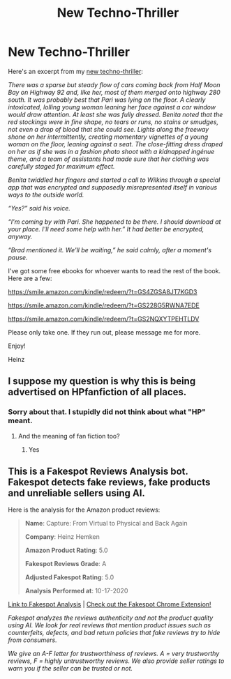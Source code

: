 #+TITLE: New Techno-Thriller

* New Techno-Thriller
:PROPERTIES:
:Author: hhemken
:Score: 0
:DateUnix: 1602900976.0
:DateShort: 2020-Oct-17
:FlairText: Self-Promotion
:END:
Here's an excerpt from my [[https://www.amazon.com/dp/0578715902][new techno-thriller]]:

/There was a sparse but steady flow of cars coming back from Half Moon Bay on Highway 92 and, like her, most of them merged onto highway 280 south. It was probably best that Pari was lying on the floor. A clearly intoxicated, lolling young woman leaning her face against a car window would draw attention. At least she was fully dressed. Benita noted that the red stockings were in fine shape, no tears or runs, no stains or smudges, not even a drop of blood that she could see. Lights along the freeway shone on her intermittently, creating momentary vignettes of a young woman on the floor, leaning against a seat. The close-fitting dress draped on her as if she was in a fashion photo shoot with a kidnapped ingénue theme, and a team of assistants had made sure that her clothing was carefully staged for maximum effect./

/Benita twiddled her fingers and started a call to Wilkins through a special app that was encrypted and supposedly misrepresented itself in various ways to the outside world./

/“Yes?” said his voice./

/“I'm coming by with Pari. She happened to be there. I should download at your place. I'll need some help with her.” It had better be encrypted, anyway./

/“Brad mentioned it. We'll be waiting,” he said calmly, after a moment's pause./

I've got some free ebooks for whoever wants to read the rest of the book. Here are a few:

[[https://smile.amazon.com/kindle/redeem/?t=GS4ZGSA8JT7KGD3]]

[[https://smile.amazon.com/kindle/redeem/?t=GS228G5RWNA7EDE]]

[[https://smile.amazon.com/kindle/redeem/?t=GS2NQXYTPEHTLDV]]

Please only take one. If they run out, please message me for more.

Enjoy!

Heinz


** I suppose my question is why this is being advertised on HPfanfiction of all places.
:PROPERTIES:
:Author: Impossible-Poetry
:Score: 5
:DateUnix: 1602910323.0
:DateShort: 2020-Oct-17
:END:

*** Sorry about that. I stupidly did not think about what "HP" meant.
:PROPERTIES:
:Author: hhemken
:Score: 1
:DateUnix: 1602953545.0
:DateShort: 2020-Oct-17
:END:

**** And the meaning of fan fiction too?
:PROPERTIES:
:Author: Impossible-Poetry
:Score: 1
:DateUnix: 1602960284.0
:DateShort: 2020-Oct-17
:END:

***** Yes
:PROPERTIES:
:Author: hhemken
:Score: 1
:DateUnix: 1602970159.0
:DateShort: 2020-Oct-18
:END:


** This is a Fakespot Reviews Analysis bot. Fakespot detects fake reviews, fake products and unreliable sellers using AI.

Here is the analysis for the Amazon product reviews:

#+begin_quote
  *Name*: Capture: From Virtual to Physical and Back Again

  *Company*: Heinz Hemken

  *Amazon Product Rating*: 5.0

  *Fakespot Reviews Grade*: A

  *Adjusted Fakespot Rating*: 5.0

  *Analysis Performed at*: 10-17-2020
#+end_quote

[[https://fakespot.com/product/capture-from-virtual-to-physical-and-back-again][Link to Fakespot Analysis]] | [[https://chrome.google.com/webstore/detail/fakespot-analyze-fake-ama/nakplnnackehceedgkgkokbgbmfghain][Check out the Fakespot Chrome Extension!]]

/Fakespot analyzes the reviews authenticity and not the product quality using AI. We look for real reviews that mention product issues such as counterfeits, defects, and bad return policies that fake reviews try to hide from consumers./

/We give an A-F letter for trustworthiness of reviews. A = very trustworthy reviews, F = highly untrustworthy reviews. We also provide seller ratings to warn you if the seller can be trusted or not./
:PROPERTIES:
:Author: FakespotAnalysisBot
:Score: 1
:DateUnix: 1602901203.0
:DateShort: 2020-Oct-17
:END:
